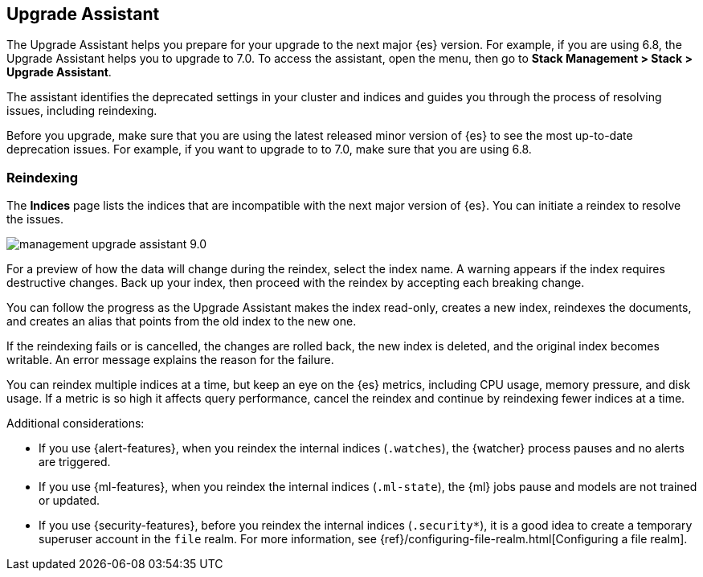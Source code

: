 [role="xpack"]
[[upgrade-assistant]]
== Upgrade Assistant

The Upgrade Assistant helps you prepare for your upgrade to the next major {es} version.
For example, if you are using 6.8, the Upgrade Assistant helps you to upgrade to 7.0.
To access the assistant, open the menu, then go to *Stack Management > Stack > Upgrade Assistant*.

The assistant identifies the deprecated settings in your cluster and indices
and guides you through the process of resolving issues, including reindexing.

Before you upgrade, make sure that you are using the latest released minor
version of {es} to see the most up-to-date deprecation issues.
For example, if you want to upgrade to to 7.0, make sure that you are using 6.8.

[float]
=== Reindexing

The *Indices* page lists the indices that are incompatible with the next
major version of {es}. You can initiate a reindex to resolve the issues.

[role="screenshot"]
image::images/management-upgrade-assistant-9.0.png[]

For a preview of how the data will change during the reindex, select the
index name. A warning appears if the index requires destructive changes.
Back up your index, then proceed with the reindex by accepting each breaking change.

You can follow the progress as the Upgrade Assistant makes the index read-only,
creates a new index, reindexes the documents, and creates an alias that points
from the old index to the new one.

If the reindexing fails or is cancelled, the changes are rolled back, the
new index is deleted, and the original index becomes writable. An error
message explains the reason for the failure.

You can reindex multiple indices at a time, but keep an eye on the
{es} metrics, including CPU usage, memory pressure, and disk usage. If a
metric is so high it affects query performance, cancel the reindex and
continue by reindexing fewer indices at a time.

Additional considerations:

* If you use {alert-features}, when you reindex the internal indices
(`.watches`), the {watcher} process pauses and no alerts are triggered.

* If you use {ml-features}, when you reindex the internal indices (`.ml-state`),
the {ml} jobs pause and models are not trained or updated.

* If you use {security-features}, before you reindex the internal indices
(`.security*`), it is a good idea to create a temporary superuser account in the
`file` realm. For more information, see
{ref}/configuring-file-realm.html[Configuring a file realm].
